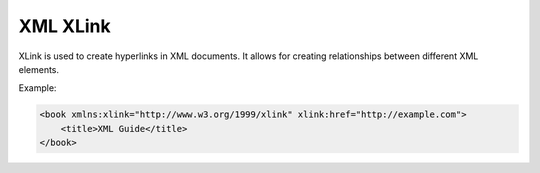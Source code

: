 XML XLink
=========
XLink is used to create hyperlinks in XML documents. It allows for creating relationships between different XML elements.

Example:

.. code-block:: xml

   <book xmlns:xlink="http://www.w3.org/1999/xlink" xlink:href="http://example.com">
       <title>XML Guide</title>
   </book>
